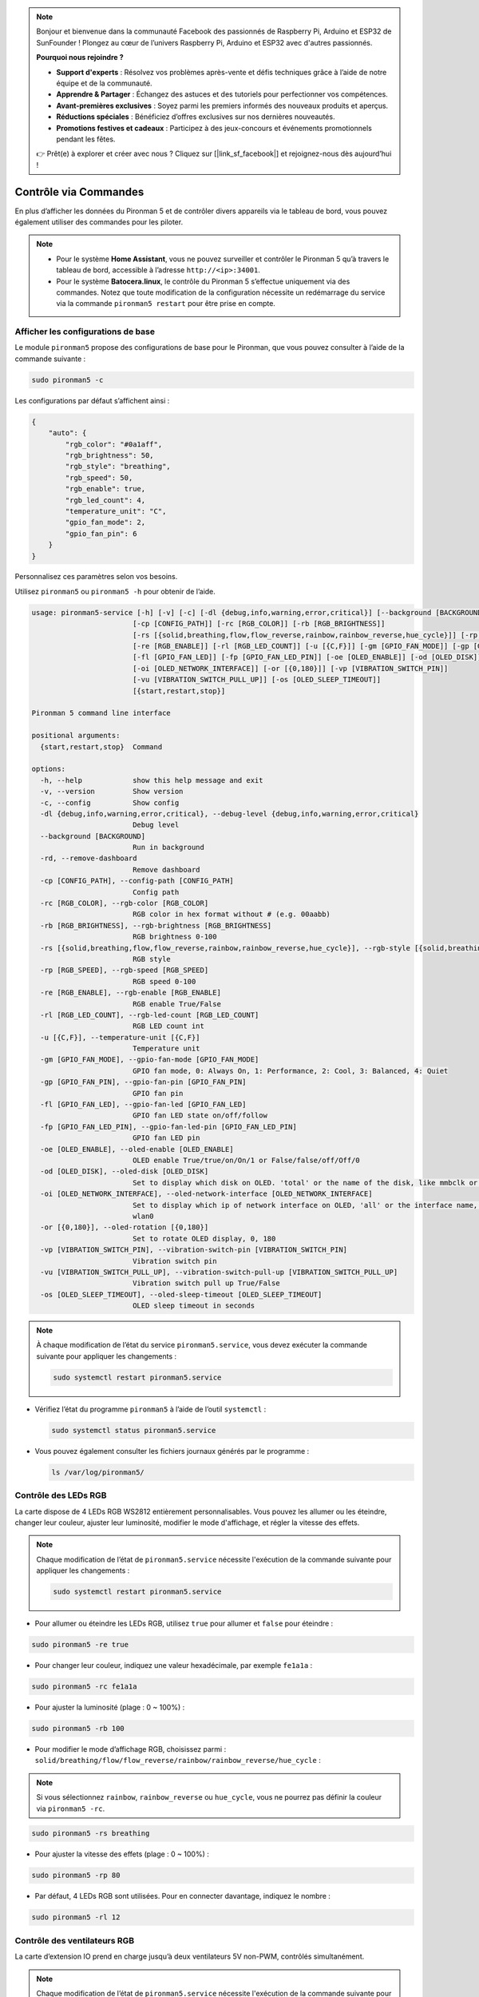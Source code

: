 .. note::

    Bonjour et bienvenue dans la communauté Facebook des passionnés de Raspberry Pi, Arduino et ESP32 de SunFounder ! Plongez au cœur de l’univers Raspberry Pi, Arduino et ESP32 avec d'autres passionnés.

    **Pourquoi nous rejoindre ?**

    - **Support d'experts** : Résolvez vos problèmes après-vente et défis techniques grâce à l’aide de notre équipe et de la communauté.
    - **Apprendre & Partager** : Échangez des astuces et des tutoriels pour perfectionner vos compétences.
    - **Avant-premières exclusives** : Soyez parmi les premiers informés des nouveaux produits et aperçus.
    - **Réductions spéciales** : Bénéficiez d’offres exclusives sur nos dernières nouveautés.
    - **Promotions festives et cadeaux** : Participez à des jeux-concours et événements promotionnels pendant les fêtes.

    👉 Prêt(e) à explorer et créer avec nous ? Cliquez sur [|link_sf_facebook|] et rejoignez-nous dès aujourd’hui !

.. _max_view_control_commands:

Contrôle via Commandes
========================================
En plus d’afficher les données du Pironman 5 et de contrôler divers appareils via le tableau de bord, vous pouvez également utiliser des commandes pour les piloter.

.. note::

  * Pour le système **Home Assistant**, vous ne pouvez surveiller et contrôler le Pironman 5 qu’à travers le tableau de bord, accessible à l’adresse ``http://<ip>:34001``.
  * Pour le système **Batocera.linux**, le contrôle du Pironman 5 s’effectue uniquement via des commandes. Notez que toute modification de la configuration nécessite un redémarrage du service via la commande ``pironman5 restart`` pour être prise en compte.

Afficher les configurations de base
---------------------------------------

Le module ``pironman5`` propose des configurations de base pour le Pironman, que vous pouvez consulter à l’aide de la commande suivante :

.. code-block:: shell

  sudo pironman5 -c

Les configurations par défaut s’affichent ainsi :

.. code-block::

  {
      "auto": {
          "rgb_color": "#0a1aff",
          "rgb_brightness": 50,
          "rgb_style": "breathing",
          "rgb_speed": 50,
          "rgb_enable": true,
          "rgb_led_count": 4,
          "temperature_unit": "C",
          "gpio_fan_mode": 2,
          "gpio_fan_pin": 6
      }
  }

Personnalisez ces paramètres selon vos besoins.

Utilisez ``pironman5`` ou ``pironman5 -h`` pour obtenir de l’aide.

.. code-block::

  usage: pironman5-service [-h] [-v] [-c] [-dl {debug,info,warning,error,critical}] [--background [BACKGROUND]] [-rd]
                          [-cp [CONFIG_PATH]] [-rc [RGB_COLOR]] [-rb [RGB_BRIGHTNESS]]
                          [-rs [{solid,breathing,flow,flow_reverse,rainbow,rainbow_reverse,hue_cycle}]] [-rp [RGB_SPEED]]     
                          [-re [RGB_ENABLE]] [-rl [RGB_LED_COUNT]] [-u [{C,F}]] [-gm [GPIO_FAN_MODE]] [-gp [GPIO_FAN_PIN]]    
                          [-fl [GPIO_FAN_LED]] [-fp [GPIO_FAN_LED_PIN]] [-oe [OLED_ENABLE]] [-od [OLED_DISK]]
                          [-oi [OLED_NETWORK_INTERFACE]] [-or [{0,180}]] [-vp [VIBRATION_SWITCH_PIN]]
                          [-vu [VIBRATION_SWITCH_PULL_UP]] [-os [OLED_SLEEP_TIMEOUT]]
                          [{start,restart,stop}]

  Pironman 5 command line interface

  positional arguments:
    {start,restart,stop}  Command

  options:
    -h, --help            show this help message and exit
    -v, --version         Show version
    -c, --config          Show config
    -dl {debug,info,warning,error,critical}, --debug-level {debug,info,warning,error,critical}
                          Debug level
    --background [BACKGROUND]
                          Run in background
    -rd, --remove-dashboard
                          Remove dashboard
    -cp [CONFIG_PATH], --config-path [CONFIG_PATH]
                          Config path
    -rc [RGB_COLOR], --rgb-color [RGB_COLOR]
                          RGB color in hex format without # (e.g. 00aabb)
    -rb [RGB_BRIGHTNESS], --rgb-brightness [RGB_BRIGHTNESS]
                          RGB brightness 0-100
    -rs [{solid,breathing,flow,flow_reverse,rainbow,rainbow_reverse,hue_cycle}], --rgb-style [{solid,breathing,flow,flow_reverse,rainbow,rainbow_reverse,hue_cycle}]
                          RGB style
    -rp [RGB_SPEED], --rgb-speed [RGB_SPEED]
                          RGB speed 0-100
    -re [RGB_ENABLE], --rgb-enable [RGB_ENABLE]
                          RGB enable True/False
    -rl [RGB_LED_COUNT], --rgb-led-count [RGB_LED_COUNT]
                          RGB LED count int
    -u [{C,F}], --temperature-unit [{C,F}]
                          Temperature unit
    -gm [GPIO_FAN_MODE], --gpio-fan-mode [GPIO_FAN_MODE]
                          GPIO fan mode, 0: Always On, 1: Performance, 2: Cool, 3: Balanced, 4: Quiet
    -gp [GPIO_FAN_PIN], --gpio-fan-pin [GPIO_FAN_PIN]
                          GPIO fan pin
    -fl [GPIO_FAN_LED], --gpio-fan-led [GPIO_FAN_LED]
                          GPIO fan LED state on/off/follow
    -fp [GPIO_FAN_LED_PIN], --gpio-fan-led-pin [GPIO_FAN_LED_PIN]
                          GPIO fan LED pin
    -oe [OLED_ENABLE], --oled-enable [OLED_ENABLE]
                          OLED enable True/true/on/On/1 or False/false/off/Off/0
    -od [OLED_DISK], --oled-disk [OLED_DISK]
                          Set to display which disk on OLED. 'total' or the name of the disk, like mmbclk or nvme
    -oi [OLED_NETWORK_INTERFACE], --oled-network-interface [OLED_NETWORK_INTERFACE]
                          Set to display which ip of network interface on OLED, 'all' or the interface name, like eth0 or      
                          wlan0
    -or [{0,180}], --oled-rotation [{0,180}]
                          Set to rotate OLED display, 0, 180
    -vp [VIBRATION_SWITCH_PIN], --vibration-switch-pin [VIBRATION_SWITCH_PIN]
                          Vibration switch pin
    -vu [VIBRATION_SWITCH_PULL_UP], --vibration-switch-pull-up [VIBRATION_SWITCH_PULL_UP]
                          Vibration switch pull up True/False
    -os [OLED_SLEEP_TIMEOUT], --oled-sleep-timeout [OLED_SLEEP_TIMEOUT]
                          OLED sleep timeout in seconds





.. note::

  À chaque modification de l’état du service ``pironman5.service``, vous devez exécuter la commande suivante pour appliquer les changements :

  .. code-block:: shell

    sudo systemctl restart pironman5.service


* Vérifiez l’état du programme ``pironman5`` à l’aide de l’outil ``systemctl`` :

  .. code-block:: shell

    sudo systemctl status pironman5.service

* Vous pouvez également consulter les fichiers journaux générés par le programme :

  .. code-block:: shell

    ls /var/log/pironman5/


Contrôle des LEDs RGB
----------------------
La carte dispose de 4 LEDs RGB WS2812 entièrement personnalisables. Vous pouvez les allumer ou les éteindre, changer leur couleur, ajuster leur luminosité, modifier le mode d'affichage, et régler la vitesse des effets.

.. note::

  Chaque modification de l’état de ``pironman5.service`` nécessite l'exécution de la commande suivante pour appliquer les changements :

  .. code-block:: shell

    sudo systemctl restart pironman5.service

* Pour allumer ou éteindre les LEDs RGB, utilisez ``true`` pour allumer et ``false`` pour éteindre :

.. code-block:: shell

  sudo pironman5 -re true

* Pour changer leur couleur, indiquez une valeur hexadécimale, par exemple ``fe1a1a`` :

.. code-block:: shell

  sudo pironman5 -rc fe1a1a

* Pour ajuster la luminosité (plage : 0 ~ 100%) :

.. code-block:: shell

  sudo pironman5 -rb 100

* Pour modifier le mode d’affichage RGB, choisissez parmi : ``solid/breathing/flow/flow_reverse/rainbow/rainbow_reverse/hue_cycle`` :

.. note::

  Si vous sélectionnez ``rainbow``, ``rainbow_reverse`` ou ``hue_cycle``, vous ne pourrez pas définir la couleur via ``pironman5 -rc``.

.. code-block:: shell

  sudo pironman5 -rs breathing

* Pour ajuster la vitesse des effets (plage : 0 ~ 100%) :

.. code-block:: shell

  sudo pironman5 -rp 80

* Par défaut, 4 LEDs RGB sont utilisées. Pour en connecter davantage, indiquez le nombre :

.. code-block:: shell

  sudo pironman5 -rl 12

.. _max_cc_control_fan:

Contrôle des ventilateurs RGB
---------------------------------
La carte d’extension IO prend en charge jusqu’à deux ventilateurs 5V non-PWM, contrôlés simultanément.

.. note::

  Chaque modification de l’état de ``pironman5.service`` nécessite l'exécution de la commande suivante pour appliquer les changements :

  .. code-block:: shell

    sudo systemctl restart pironman5.service

* Utilisez la commande suivante pour configurer le mode de fonctionnement des ventilateurs RGB, selon la température de déclenchement souhaitée.

Par exemple, le mode **1 : Performance** active les ventilateurs à partir de 50°C.


.. code-block:: shell

  sudo pironman5 -gm 3

* **4: Quiet** : activation à 70°C  
* **3: Balanced** : activation à 67,5°C  
* **2: Cool** : activation à 60°C  
* **1: Performance** : activation à 50°C  
* **0: Always On** : les ventilateurs restent toujours allumés  

* Si la broche de contrôle des ventilateurs est connectée à une autre broche du Raspberry Pi, vous pouvez la modifier ainsi :

.. code-block:: shell

  sudo pironman5 -gp 18


Vérification de l’écran OLED
-----------------------------------

Une fois la bibliothèque ``pironman5`` installée, l’écran OLED affiche les informations CPU, RAM, utilisation du disque, température CPU et l’adresse IP du Raspberry Pi à chaque redémarrage.

Si l’écran OLED ne montre rien, vérifiez d’abord la connexion du câble FPC.

Vous pouvez ensuite consulter le journal du programme pour diagnostiquer le problème :

.. code-block:: shell

  cat /var/log/pironman5/pm_auto.oled.log

Ou vérifiez si l’adresse i2c 0x3C de l’écran OLED est détectée :

.. code-block:: shell

  i2cdetect -y 1

Vérification du récepteur infrarouge
---------------------------------------



* Installez le module ``lirc`` :

  .. code-block:: shell

    sudo apt-get install lirc -y

* Testez maintenant le récepteur IR en exécutant la commande suivante :

  .. code-block:: shell

    mode2 -d /dev/lirc0

* Une fois la commande lancée, appuyez sur un bouton de la télécommande, et son code s'affichera à l'écran.

